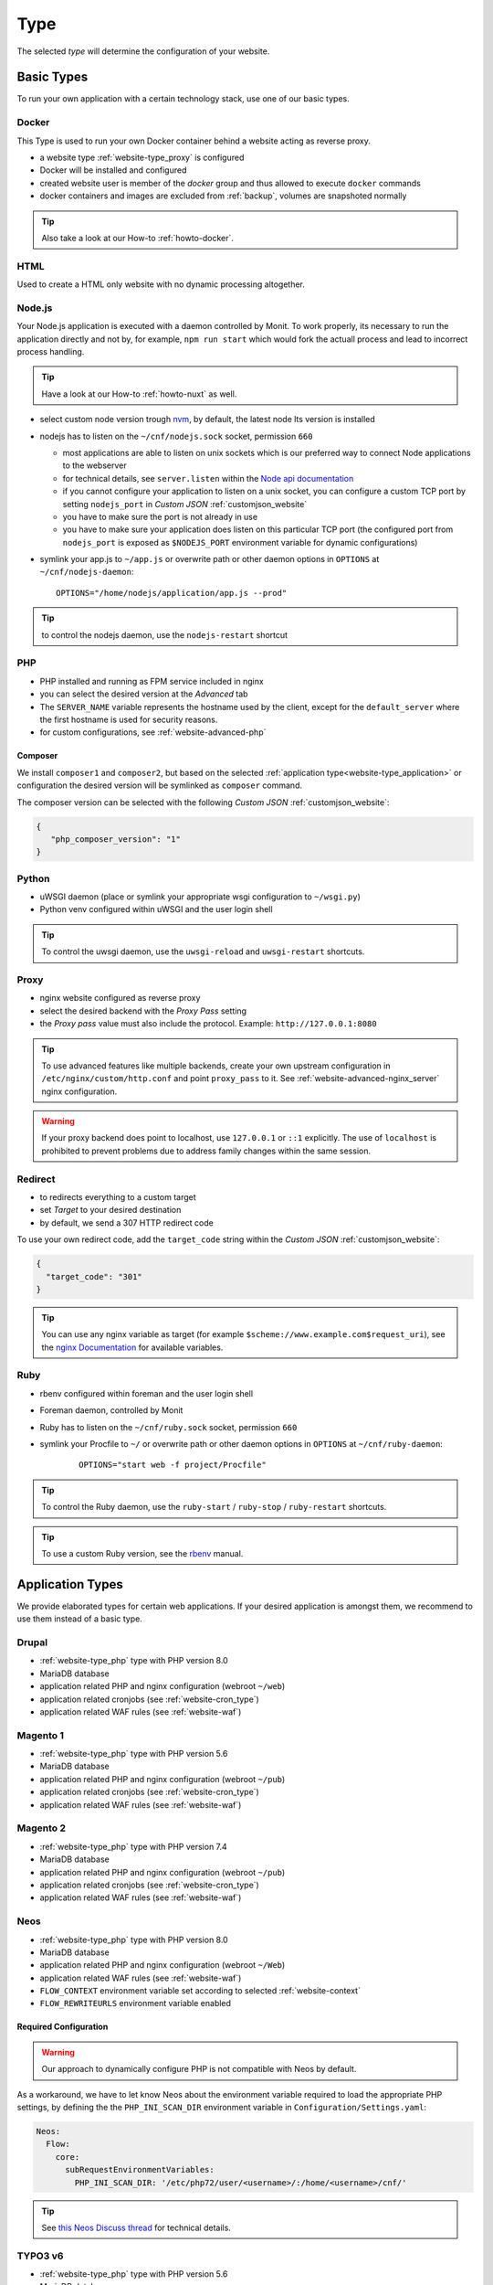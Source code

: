 .. index::
   pair: Website; Type
   :name: website-type

====
Type
====

The selected `type` will determine the configuration of your website.

.. index::
   triple: Website; Type; Basic Types
   :name: website-type_basic

Basic Types
===========

To run your own application with a certain technology stack, use one
of our basic types.

.. index::
   triple: Website; Type; Docker
   :name: website-type_docker

Docker
------

This Type is used to run your own Docker container behind a website acting
as reverse proxy.

* a website type :ref:`website-type_proxy` is configured
* Docker will be installed and configured
* created website user is member of the `docker` group and thus allowed
  to execute ``docker`` commands
* docker containers and images are excluded from :ref:`backup`, volumes are snapshoted normally

.. tip:: Also take a look at our How-to :ref:`howto-docker`.

.. index::
   triple: Website; Type; HTML
   :name: website-type_html

HTML
----

Used to create a HTML only website with no dynamic processing altogether.

.. index::
   triple: Website; Type; Node.js
   :name: website-type_nodejs

Node.js
-------
Your Node.js application is executed with a daemon controlled by Monit. To work properly, its necessary to run the application directly and not by, for example, ``npm run start`` which would fork the actuall process and lead to incorrect process handling.

.. tip:: Have a look at our How-to :ref:`howto-nuxt` as well.

* select custom node version trough `nvm <https://github.com/creationix/nvm#usage>`__, by default, the latest node lts version is installed
* nodejs has to listen on the ``~/cnf/nodejs.sock`` socket, permission ``660``

  * most applications are able to listen on unix sockets which is our preferred way to connect Node applications to the webserver
  * for technical details, see ``server.listen`` within the `Node api documentation <https://nodejs.org/api/net.html#net_server_listen_path_backlog_callback>`__
  * if you cannot configure your application to listen on a unix socket, you can configure a custom TCP port by setting ``nodejs_port`` in `Custom JSON` :ref:`customjson_website`
  * you have to make sure the port is not already in use
  * you have to make sure your application does listen on this particular TCP port (the configured port from ``nodejs_port`` is exposed as ``$NODEJS_PORT`` environment variable for dynamic configurations)

* symlink your app.js to ``~/app.js`` or overwrite path or other daemon
  options in ``OPTIONS`` at ``~/cnf/nodejs-daemon``:

  ::

      OPTIONS="/home/nodejs/application/app.js --prod"

.. tip:: to control the nodejs daemon, use the ``nodejs-restart`` shortcut

.. index::
   triple: Website; Type; PHP
   :name: website-type_php

PHP
---

* PHP installed and running as FPM service included in nginx
* you can select the desired version at the `Advanced` tab
* The ``SERVER_NAME`` variable represents the hostname used by the client, except for the ``default_server`` where the first hostname is used for security reasons.
* for custom configurations, see :ref:`website-advanced-php`

.. _website-type_php-composer:

Composer
~~~~~~~~

We install ``composer1`` and ``composer2``, but based on the selected :ref:`application type<website-type_application>` or configuration the desired version will be symlinked as ``composer`` command.

The composer version can be selected with the following `Custom JSON` :ref:`customjson_website`:

.. code-block:: json

   {
      "php_composer_version": "1"
   }

.. index::
   triple: Website; Type; Pytohn
   :name: website-type_python

Python
------

* uWSGI daemon (place or symlink your appropriate wsgi configuration to ``~/wsgi.py``)
* Python venv configured within uWSGI and the user login shell

.. tip:: To control the uwsgi daemon, use the ``uwsgi-reload`` and ``uwsgi-restart`` shortcuts.

.. index::
   triple: Website; Type; Proxy
   :name: website-type_proxy

Proxy
-----

* nginx website configured as reverse proxy
* select the desired backend with the `Proxy Pass` setting
* the `Proxy pass` value must also include the protocol. Example: ``http://127.0.0.1:8080``

.. tip::

   To use advanced features like multiple backends, create your own upstream configuration in ``/etc/nginx/custom/http.conf`` and point ``proxy_pass`` to it.
   See :ref:`website-advanced-nginx_server` nginx configuration.

.. warning::

   If your proxy backend does point to localhost, use ``127.0.0.1`` or ``::1`` explicitly. The use of ``localhost`` is prohibited to prevent
   problems due to address family changes within the same session.

.. index::
   triple: Website; Type; Redirect
   :name: website-type_redirect

Redirect
--------

* to redirects everything to a custom target
* set `Target` to your desired destination
* by default, we send a 307 HTTP redirect code

To use your own redirect code, add the ``target_code`` string within the
`Custom JSON` :ref:`customjson_website`:

.. code-block:: json

   {
     "target_code": "301"
   }

.. tip:: You can use any nginx variable as target (for example ``$scheme://www.example.com$request_uri``), see the `nginx Documentation <http://nginx.org/en/docs/varindex.html>`__ for available variables.

.. index::
   triple: Website; Type; Ruby
   :name: website-type_ruby

Ruby
----

* rbenv configured within foreman and the user login shell
* Foreman daemon, controlled by Monit
* Ruby has to listen on the ``~/cnf/ruby.sock`` socket, permission ``660``
* symlink your Procfile to ``~/`` or overwrite path or other daemon
  options in ``OPTIONS`` at ``~/cnf/ruby-daemon``:

   ::

       OPTIONS="start web -f project/Procfile"

.. tip::

   To control the Ruby daemon, use the
   ``ruby-start`` / ``ruby-stop`` / ``ruby-restart`` shortcuts.

.. tip::

   To use a custom Ruby version, see the
   `rbenv <https://github.com/rbenv/rbenv#command-reference>`__ manual.

.. index::
   triple: Website; Type; Application Types
   :name: website-type_application

Application Types
=================

We provide elaborated types for certain web applications. If your desired
application is amongst them, we recommend to use them instead of a basic
type.

.. index::
   triple: Website; Type; Drupal
   :name: website-type_drupal

Drupal
---------

* :ref:`website-type_php` type with PHP version 8.0
* MariaDB database
* application related PHP and nginx configuration (webroot ``~/web``)
* application related cronjobs (see :ref:`website-cron_type`)
* application related WAF rules (see :ref:`website-waf`)

.. index::
   triple: Website; Type; Magento 1
   :name: website-type_magento1

Magento 1
---------

* :ref:`website-type_php` type with PHP version 5.6
* MariaDB database
* application related PHP and nginx configuration (webroot ``~/pub``)
* application related cronjobs (see :ref:`website-cron_type`)
* application related WAF rules (see :ref:`website-waf`)

.. index::
   triple: Website; Type; Magento 2
   :name: website-type_magento2

Magento 2
---------

* :ref:`website-type_php` type with PHP version 7.4
* MariaDB database
* application related PHP and nginx configuration (webroot ``~/pub``)
* application related cronjobs (see :ref:`website-cron_type`)
* application related WAF rules (see :ref:`website-waf`)

.. index::
   triple: Website; Type; Neos
   :name: website-type_neos

Neos
----

* :ref:`website-type_php` type with PHP version 8.0
* MariaDB database
* application related PHP and nginx configuration (webroot ``~/Web``)
* application related WAF rules (see :ref:`website-waf`)
* ``FLOW_CONTEXT`` environment variable set according to selected :ref:`website-context`
* ``FLOW_REWRITEURLS`` environment variable enabled

Required Configuration
~~~~~~~~~~~~~~~~~~~~~~

.. warning:: Our approach to dynamically configure PHP is not compatible with Neos by default.

As a workaround, we have to let know Neos about the environment variable
required to load the appropriate PHP settings, by defining the the
``PHP_INI_SCAN_DIR`` environment variable in ``Configuration/Settings.yaml``:

.. code-block:: yaml

  Neos:
    Flow:
      core:
        subRequestEnvironmentVariables:
          PHP_INI_SCAN_DIR: '/etc/php72/user/<username>/:/home/<username>/cnf/'

.. tip:: See `this Neos Discuss thread <https://discuss.neos.io/t/setup-process-error-with-custom-php-environment/4174>`__ for technical details.

.. index::
   triple: Website; Type; TYPO3 6
   :name: website-type_typo3v6

TYPO3 v6
--------

* :ref:`website-type_php` type with PHP version 5.6
* MariaDB database
* application related PHP and nginx configuration
* application related cronjobs (see :ref:`website-cron_type`)
* application related WAF rules (see :ref:`website-waf`)
* latest TYPO3 6 version available in ``/opt/typo3/TYPO3_6/``
* ``TYPO3_CONTEXT`` environment variable set according to selected :ref:`website-context`

Required Configuration
~~~~~~~~~~~~~~~~~~~~~~

.. warning::

   As this TYPO3 version has reached its end of life already,
   compatibility settings are required within the application.

* ``DB/Connections/Default/initCommands`` must be set to ``SET sql_mode = 'NO_AUTO_CREATE_USER,NO_ENGINE_SUBSTITUTION';``
* PHP 5.6 does not have FreeType support included
* some (system) extensions like frontend do need a small adjustment (see `Ticket#83414 <https://forge.typo3.org/issues/83414#note-7>`__)

TYPO3 v7
--------

* :ref:`website-type_php` type with PHP version 7.2
* MariaDB database
* application related PHP and nginx configuration (webroot ``~/web``)
* application related cronjobs (see :ref:`website-cron_type`)
* application related WAF rules (see :ref:`website-waf`)
* latest TYPO3 7 version available in ``/opt/typo3/TYPO3_7/``
* ``TYPO3_CONTEXT`` environment variable set according to selected :ref:`website-context`

Required Configuration
~~~~~~~~~~~~~~~~~~~~~~

.. warning::

   As this TYPO3 version has reached its end of life already,
   compatibility settings are required within the application.

* Install Tool is not usable to install new versions from scratch (see `Ticket#82023 <https://forge.typo3.org/issues/82023>`__)
* ``DB/Connections/Default/initCommands`` must be set to ``SET sql_mode = 'NO_AUTO_CREATE_USER,NO_ENGINE_SUBSTITUTION';``
* Some extensions like the frontend sysext need a small adjustment (see `Ticket#83414 <https://forge.typo3.org/issues/83414#note-7>`__)

.. index::
   triple: Website; Type; TYPO3 8
   :name: website-type_typo3v8

TYPO3 v8
--------

* :ref:`website-type_php` type with PHP version 7.4
* MariaDB database
* application related PHP and nginx configuration (webroot ``~/web``)
* application related cronjobs (see :ref:`website-cron_type`)
* application related WAF rules (see :ref:`website-waf`)
* latest TYPO3 8 version available in ``/opt/typo3/TYPO3_8/``
* ``TYPO3_CONTEXT`` environment variable set according to selected :ref:`website-context`

.. index::
   triple: Website; Type; TYPO3 9
   :name: website-type_typo3v9

TYPO3 v9
--------

* :ref:`website-type_php` type with PHP version 7.4
* MariaDB database
* application related PHP and nginx configuration (webroot ``~/web``)
* application related cronjobs (see :ref:`website-cron_type`)
* application related WAF rules (see :ref:`website-waf`)
* latest TYPO3 9 version available in ``/opt/typo3/TYPO3_9/``
* ``TYPO3_CONTEXT`` environment variable set according to selected :ref:`website-context`

.. index::
   triple: Website; Type; TYPO3 10
   :name: website-type_typo3v10

TYPO3 v10
---------

* :ref:`website-type_php` type with PHP version 7.4
* MariaDB database
* application related PHP and nginx configuration (webroot ``~/web``)
* application related cronjobs (see :ref:`website-cron_type`)
* application related WAF rules (see :ref:`website-waf`)
* latest TYPO3 10 version available in ``/opt/typo3/TYPO3_10/``
* ``TYPO3_CONTEXT`` environment variable set according to selected :ref:`website-context`

.. index::
   triple: Website; Type; TYPO3 11
   :name: website-type_typo3v11

TYPO3 v11
---------

* :ref:`website-type_php` type with PHP version 8.0
* MariaDB database
* application related PHP and nginx configuration (webroot ``~/public``)
* application related cronjobs (see :ref:`website-cron_type`)
* application related WAF rules (see :ref:`website-waf`)
* latest TYPO3 11 version available in ``/opt/typo3/TYPO3_11/``
* ``TYPO3_CONTEXT`` environment variable set according to selected :ref:`website-context`

.. index::
   triple: Website; Type; Wordpress
   :name: website-type_wordpress

Wordpress
---------

* :ref:`website-type_php` type with PHP version 8.0
* MariaDB database
* application related PHP and nginx configuration
* application related cronjobs (see :ref:`website-cron_type`)
* application related WAF rules (see :ref:`website-waf`)
* WP-CLI installed and available by using the ``wp`` command
* additional :ref:`website-limits` for ``wp-login.php`` and ``xmlrpc.php`` (10r/m)

To override the default request limits, use the ``wordpress_limit_login``
and ``wordpress_limit_xmlrpc`` strings within the `Custom JSON` :ref:`customjson_website`:

.. code-block:: json

   {
     "wordpress_limit_login": "20r/m",
     "wordpress_limit_xmlrpc": false,
    }

.. tip:: Please disable the built in HTTP call to wp-cron.php by setting ``define('DISABLE_WP_CRON', true);``. This additional call is not necessary and disabling it will lower the load on your system.

